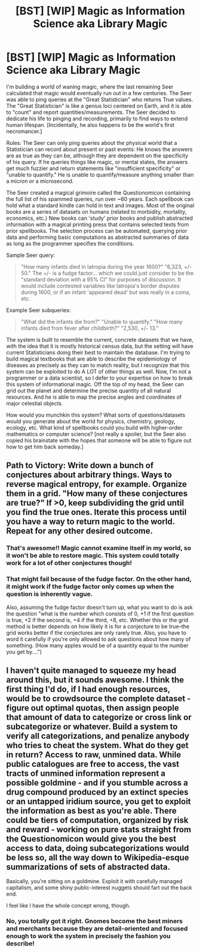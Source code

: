 #+TITLE: [BST] [WIP] Magic as Information Science aka Library Magic

* [BST] [WIP] Magic as Information Science aka Library Magic
:PROPERTIES:
:Author: notmy2ndopinion
:Score: 15
:DateUnix: 1444405146.0
:DateShort: 2015-Oct-09
:END:
I'm building a world of waning magic, where the last remaining Seer calculated that magic would eventually run out in a few centuries.  The Seer was able to ping queries at the "Great Statistician" who returns True values. The "Great Statistician" is like a genius loci centered on Earth, and it is able to "count" and report quantities/measurements. The Seer decided to dedicate his life to pinging and recording, primarily to find ways to extend human lifespan. [Incidentally, he also happens to be the world's first necromancer.]

Rules: The Seer can only ping queries about the physical world that a Statistician can record about present or past events: He knows the answers are as true as they can be, although they are dependent on the specificity of his query. If he queries things like magic, or mental states, the answers get much fuzzier and return statements like "insufficient specificity" or "unable to quantify." He is unable to quantify/measure anything smaller than a micron or a microsecond.

The Seer created a magical grimoire called the Questionomicon containing the full list of his spammed queries, run over ~60 years. Each spellbook can hold what a standard kindle can hold in text and images. Most of the original books are a series of datasets on humans (related to morbidity, mortality, economics, etc.) New books can 'study' prior books and publish abstracted information with a magical printing press that contains selected texts from prior spellbooks. The selection process can be automated, querying prior data and performing basic computations as abstracted summaries of data as long as the programmer specifies the conditions.

Sample Seer query:

#+begin_quote
  "How many infants died in Iatropia during the year 1600?" "6,323, +/- 50." The +/- is a fudge factor... which we could just consider to be the "standard deviation with a 95% CI" for purposes of discussion. It would include contested variables like Iatropia's border disputes during 1600, or if an infant 'appeared dead' but was really in a coma,  etc.
#+end_quote

Example Seer subqueries:

#+begin_quote
  "What did the infants die from?" "Unable to quantify." "How many infants died from fever after childbirth?" "2,530, +/- 13."
#+end_quote

The system is built to resemble the current, concrete datasets that we have, with the idea that it is mostly historical census data, but the setting will have current Statisticians doing their best to maintain the database. I'm trying to build magical textbooks that are able to describe the epidemiology of diseases as precisely as they can to match reality, but I recognize that this system can be exploited to do A LOT of other things as well. Now, I'm not a programmer or a data scientist, so I defer to your expertise on how to break this system of informational magic. Off the top of my head, the Seer can grid out the planet and determine the precise quantity of all natural resources. And he is able to map the precise angles and coordinates of major celestial objects. 

How would you munchkin this system? What sorts of questions/datasets would you generate about the world for physics, chemistry, geology, ecology, etc.  What kind of spellbooks could you build with higher-order mathematics or computer science? [not really a spoiler, but the Seer also copied his brainstate with the hopes that someone will be able to figure out how to get him back someday.]


** Path to Victory: Write down a bunch of conjectures about arbitrary things. Ways to reverse magical entropy, for example. Organize them in a grid. "How many of these conjectures are true?" If >0, keep subdividing the grid until you find the true ones. Iterate this process until you have a way to return magic to the world. Repeat for any other desired outcome.
:PROPERTIES:
:Author: protagnostic
:Score: 11
:DateUnix: 1444427101.0
:DateShort: 2015-Oct-10
:END:

*** That's awesome!! Magic cannot examine itself in my world, so it won't be able to restore magic. This system could totally work for a lot of other conjectures though!
:PROPERTIES:
:Author: notmy2ndopinion
:Score: 6
:DateUnix: 1444428348.0
:DateShort: 2015-Oct-10
:END:


*** That might fail because of the fudge factor. On the other hand, it might work if the fudge factor only comes up when the question is inherently vague.

Also, assuming the fudge factor doesn't turn up, what you want to do is ask the question "what is the number which consists of 0, +1 if the first question is true, +2 if the second is, +4 if the third, +8, etc. Whether this or the grid method is better depends on how likely it is for a conjecture to be true--the grid works better if the conjectures are only rarely true. Also, you have to word it carefully if you're only allowed to ask questions about how many of something. (How many apples would be of a quantity equal to the number you get by....")
:PROPERTIES:
:Author: Jiro_T
:Score: 1
:DateUnix: 1444630948.0
:DateShort: 2015-Oct-12
:END:


** I haven't quite managed to squeeze my head around this, but it sounds awesome. I think the first thing I'd do, if I had enough resources, would be to crowdsource the complete dataset - figure out optimal quotas, then assign people that amount of data to categorize or cross link or subcategorize or whatever. Build a system to verify all categorizations, and penalize anybody who tries to cheat the system. What do they get in return? Access to raw, unmined data. While public catalogues are free to access, the vast tracts of unmined information represent a possible goldmine - and if you stumble across a drug compound produced by an extinct species or an untapped iridium source, you get to exploit the information as best as you're able. There could be tiers of computation, organized by risk and reward - working on pure stats straight from the Questionomicon would give you the best access to data, doing subcategorizations would be less so, all the way down to Wikipedia-esque summarizations of sets of abstracted data.

Basically, you're sitting on a goldmine. Exploit it with carefully managed capitalism, and some shiny public-interest nuggets should fart out the back end.

I feel like I have the whole concept wrong, though.
:PROPERTIES:
:Score: 5
:DateUnix: 1444410410.0
:DateShort: 2015-Oct-09
:END:

*** No, you totally got it right. Gnomes become the best miners and merchants because they are detail-oriented and focused enough to work the system in precisely the fashion you describe!
:PROPERTIES:
:Author: notmy2ndopinion
:Score: 3
:DateUnix: 1444428501.0
:DateShort: 2015-Oct-10
:END:
